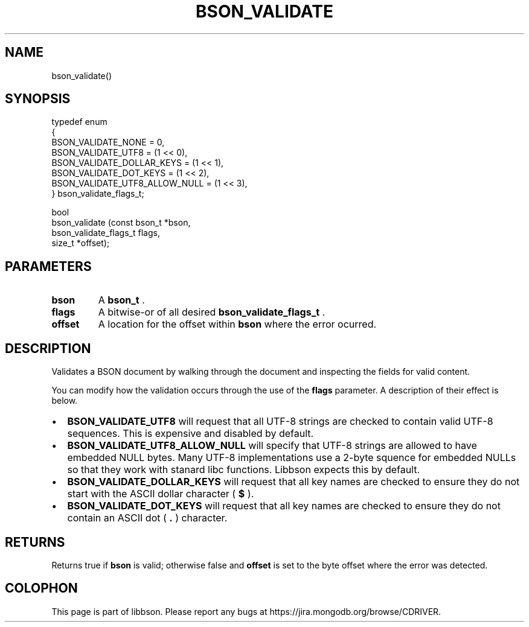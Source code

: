 .\" This manpage is Copyright (C) 2014 MongoDB, Inc.
.\" 
.\" Permission is granted to copy, distribute and/or modify this document
.\" under the terms of the GNU Free Documentation License, Version 1.3
.\" or any later version published by the Free Software Foundation;
.\" with no Invariant Sections, no Front-Cover Texts, and no Back-Cover Texts.
.\" A copy of the license is included in the section entitled "GNU
.\" Free Documentation License".
.\" 
.TH "BSON_VALIDATE" "3" "2014-06-26" "libbson"
.SH NAME
bson_validate()
.SH "SYNOPSIS"

.nf
.nf
typedef enum
{
   BSON_VALIDATE_NONE            = 0,
   BSON_VALIDATE_UTF8            = (1 << 0),
   BSON_VALIDATE_DOLLAR_KEYS     = (1 << 1),
   BSON_VALIDATE_DOT_KEYS        = (1 << 2),
   BSON_VALIDATE_UTF8_ALLOW_NULL = (1 << 3),
} bson_validate_flags_t;

bool
bson_validate (const bson_t         *bson,
               bson_validate_flags_t flags,
               size_t               *offset);
.fi
.fi

.SH "PARAMETERS"

.TP
.B bson
A
.BR bson_t
\&.
.LP
.TP
.B flags
A bitwise-or of all desired
.BR bson_validate_flags_t
\&.
.LP
.TP
.B offset
A location for the offset within
.B bson
where the error ocurred.
.LP

.SH "DESCRIPTION"

Validates a BSON document by walking through the document and inspecting the fields for valid content.

You can modify how the validation occurs through the use of the
.B flags
parameter. A description of their effect is below.

.IP \[bu] 2
.B BSON_VALIDATE_UTF8
will request that all UTF-8 strings are checked to contain valid UTF-8 sequences. This is expensive and disabled by default.
.IP \[bu] 2
.B BSON_VALIDATE_UTF8_ALLOW_NULL
will specify that UTF-8 strings are allowed to have embedded NULL bytes. Many UTF-8 implementations use a 2-byte squence for embedded NULLs so that they work with stanard libc functions. Libbson expects this by default.
.IP \[bu] 2
.B BSON_VALIDATE_DOLLAR_KEYS
will request that all key names are checked to ensure they do not start with the ASCII dollar character (
.B $
).
.IP \[bu] 2
.B BSON_VALIDATE_DOT_KEYS
will request that all key names are checked to ensure they do not contain an ASCII dot (
.B .
) character.

.SH "RETURNS"

Returns true if
.B bson
is valid; otherwise false and
.B offset
is set to the byte offset where the error was detected.


.BR
.SH COLOPHON
This page is part of libbson.
Please report any bugs at
\%https://jira.mongodb.org/browse/CDRIVER.